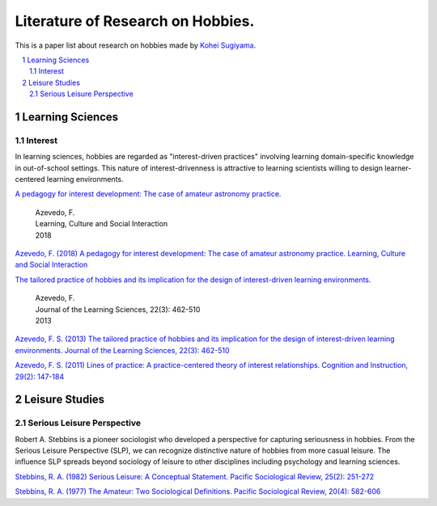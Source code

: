 Literature of Research on Hobbies.
**********************************
This is a paper list about research on hobbies made by `Kohei Sugiyama <https://researchmap.jp/ksugiyama/?lang=english>`_.

.. contents::
    :local:
    :depth: 2

.. sectnum::
    :depth: 2

Learning Sciences
===========

Interest
---------

In learning sciences, hobbies are regarded as "interest-driven practices" involving learning domain-specific knowledge in out-of-school settings. This nature of interest-drivenness is attractive to learning scientists willing to design learner-centered learning environments.

`A pedagogy for interest development: The case of amateur astronomy practice.
<https://doi.org/10.1016/j.lcsi.2018.11.008>`_
  | Azevedo, F.
  | Learning, Culture and Social Interaction
  | 2018

`Azevedo, F. (2018) A pedagogy for interest development: The case of amateur astronomy practice. Learning, Culture and Social Interaction
<https://doi.org/10.1016/j.lcsi.2018.11.008>`_

`The tailored practice of hobbies and its implication for the design of interest-driven learning environments.
<https://doi.org/10.1080/10508406.2012.730082>`_
  | Azevedo, F.
  | Journal of the Learning Sciences, 22(3): 462-510
  | 2013

`Azevedo, F. S. (2013) The tailored practice of hobbies and its implication for the design of interest-driven learning environments. Journal of the Learning Sciences, 22(3): 462-510
<https://doi.org/10.1080/10508406.2012.730082>`_

`Azevedo, F. S. (2011) Lines of practice: A practice-centered theory of interest relationships. Cognition and Instruction, 29(2): 147-184
<https://doi.org/10.1080/07370008.2011.556834>`_

Leisure Studies
==========

Serious Leisure Perspective
-------------------------------

Robert A. Stebbins is a pioneer sociologist who developed a perspective for capturing seriousness in hobbies. From the Serious Leisure Perspective (SLP), we can recognize distinctive nature of hobbies from more casual leisure. The influence SLP spreads beyond sociology of leisure to other disciplines including psychology and learning sciences.

`Stebbins, R. A. (1982) Serious Leisure: A Conceptual Statement. Pacific Sociological Review, 25(2): 251-272
<https://doi.org/10.2307/1388726>`_

`Stebbins, R. A. (1977) The Amateur: Two Sociological Definitions. Pacific Sociological Review, 20(4): 582-606
<https://doi.org/10.2307%2F1388717>`_
